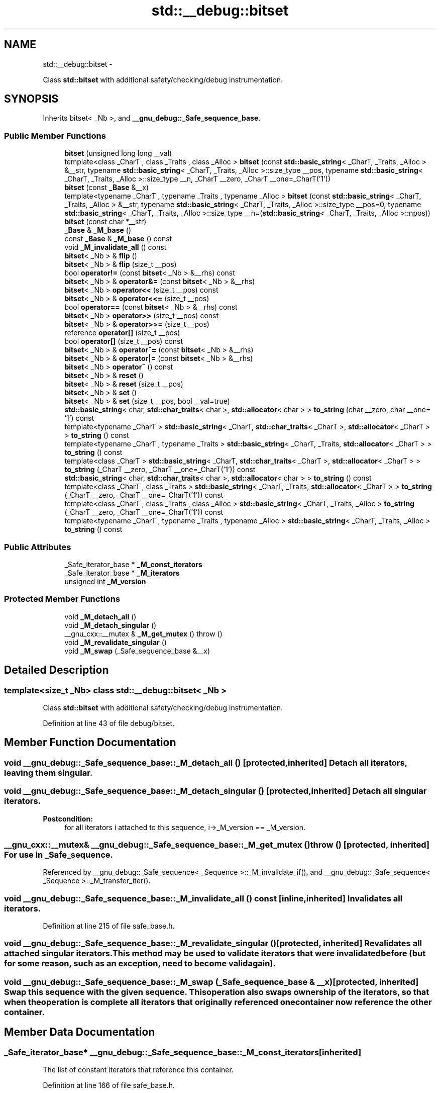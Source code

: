 .TH "std::__debug::bitset" 3 "Sun Oct 10 2010" "libstdc++" \" -*- nroff -*-
.ad l
.nh
.SH NAME
std::__debug::bitset \- 
.PP
Class \fBstd::bitset\fP with additional safety/checking/debug instrumentation.  

.SH SYNOPSIS
.br
.PP
.PP
Inherits bitset< _Nb >, and \fB__gnu_debug::_Safe_sequence_base\fP.
.SS "Public Member Functions"

.in +1c
.ti -1c
.RI "\fBbitset\fP (unsigned long long __val)"
.br
.ti -1c
.RI "template<class _CharT , class _Traits , class _Alloc > \fBbitset\fP (const \fBstd::basic_string\fP< _CharT, _Traits, _Alloc > &__str, typename \fBstd::basic_string\fP< _CharT, _Traits, _Alloc >::size_type __pos, typename \fBstd::basic_string\fP< _CharT, _Traits, _Alloc >::size_type __n, _CharT __zero, _CharT __one=_CharT('1'))"
.br
.ti -1c
.RI "\fBbitset\fP (const \fB_Base\fP &__x)"
.br
.ti -1c
.RI "template<typename _CharT , typename _Traits , typename _Alloc > \fBbitset\fP (const \fBstd::basic_string\fP< _CharT, _Traits, _Alloc > &__str, typename \fBstd::basic_string\fP< _CharT, _Traits, _Alloc >::size_type __pos=0, typename \fBstd::basic_string\fP< _CharT, _Traits, _Alloc >::size_type __n=(\fBstd::basic_string\fP< _CharT, _Traits, _Alloc >::npos))"
.br
.ti -1c
.RI "\fBbitset\fP (const char *__str)"
.br
.ti -1c
.RI "\fB_Base\fP & \fB_M_base\fP ()"
.br
.ti -1c
.RI "const \fB_Base\fP & \fB_M_base\fP () const "
.br
.ti -1c
.RI "void \fB_M_invalidate_all\fP () const "
.br
.ti -1c
.RI "\fBbitset\fP< _Nb > & \fBflip\fP ()"
.br
.ti -1c
.RI "\fBbitset\fP< _Nb > & \fBflip\fP (size_t __pos)"
.br
.ti -1c
.RI "bool \fBoperator!=\fP (const \fBbitset\fP< _Nb > &__rhs) const "
.br
.ti -1c
.RI "\fBbitset\fP< _Nb > & \fBoperator&=\fP (const \fBbitset\fP< _Nb > &__rhs)"
.br
.ti -1c
.RI "\fBbitset\fP< _Nb > \fBoperator<<\fP (size_t __pos) const "
.br
.ti -1c
.RI "\fBbitset\fP< _Nb > & \fBoperator<<=\fP (size_t __pos)"
.br
.ti -1c
.RI "bool \fBoperator==\fP (const \fBbitset\fP< _Nb > &__rhs) const "
.br
.ti -1c
.RI "\fBbitset\fP< _Nb > \fBoperator>>\fP (size_t __pos) const "
.br
.ti -1c
.RI "\fBbitset\fP< _Nb > & \fBoperator>>=\fP (size_t __pos)"
.br
.ti -1c
.RI "reference \fBoperator[]\fP (size_t __pos)"
.br
.ti -1c
.RI "bool \fBoperator[]\fP (size_t __pos) const "
.br
.ti -1c
.RI "\fBbitset\fP< _Nb > & \fBoperator^=\fP (const \fBbitset\fP< _Nb > &__rhs)"
.br
.ti -1c
.RI "\fBbitset\fP< _Nb > & \fBoperator|=\fP (const \fBbitset\fP< _Nb > &__rhs)"
.br
.ti -1c
.RI "\fBbitset\fP< _Nb > \fBoperator~\fP () const "
.br
.ti -1c
.RI "\fBbitset\fP< _Nb > & \fBreset\fP ()"
.br
.ti -1c
.RI "\fBbitset\fP< _Nb > & \fBreset\fP (size_t __pos)"
.br
.ti -1c
.RI "\fBbitset\fP< _Nb > & \fBset\fP ()"
.br
.ti -1c
.RI "\fBbitset\fP< _Nb > & \fBset\fP (size_t __pos, bool __val=true)"
.br
.ti -1c
.RI "\fBstd::basic_string\fP< char, \fBstd::char_traits\fP< char >, \fBstd::allocator\fP< char > > \fBto_string\fP (char __zero, char __one= '1') const "
.br
.ti -1c
.RI "template<typename _CharT > \fBstd::basic_string\fP< _CharT, \fBstd::char_traits\fP< _CharT >, \fBstd::allocator\fP< _CharT > > \fBto_string\fP () const "
.br
.ti -1c
.RI "template<typename _CharT , typename _Traits > \fBstd::basic_string\fP< _CharT, _Traits, \fBstd::allocator\fP< _CharT > > \fBto_string\fP () const "
.br
.ti -1c
.RI "template<class _CharT > \fBstd::basic_string\fP< _CharT, \fBstd::char_traits\fP< _CharT >, \fBstd::allocator\fP< _CharT > > \fBto_string\fP (_CharT __zero, _CharT __one=_CharT('1')) const "
.br
.ti -1c
.RI "\fBstd::basic_string\fP< char, \fBstd::char_traits\fP< char >, \fBstd::allocator\fP< char > > \fBto_string\fP () const "
.br
.ti -1c
.RI "template<class _CharT , class _Traits > \fBstd::basic_string\fP< _CharT, _Traits, \fBstd::allocator\fP< _CharT > > \fBto_string\fP (_CharT __zero, _CharT __one=_CharT('1')) const "
.br
.ti -1c
.RI "template<class _CharT , class _Traits , class _Alloc > \fBstd::basic_string\fP< _CharT, _Traits, _Alloc > \fBto_string\fP (_CharT __zero, _CharT __one=_CharT('1')) const "
.br
.ti -1c
.RI "template<typename _CharT , typename _Traits , typename _Alloc > \fBstd::basic_string\fP< _CharT, _Traits, _Alloc > \fBto_string\fP () const "
.br
.in -1c
.SS "Public Attributes"

.in +1c
.ti -1c
.RI "_Safe_iterator_base * \fB_M_const_iterators\fP"
.br
.ti -1c
.RI "_Safe_iterator_base * \fB_M_iterators\fP"
.br
.ti -1c
.RI "unsigned int \fB_M_version\fP"
.br
.in -1c
.SS "Protected Member Functions"

.in +1c
.ti -1c
.RI "void \fB_M_detach_all\fP ()"
.br
.ti -1c
.RI "void \fB_M_detach_singular\fP ()"
.br
.ti -1c
.RI "__gnu_cxx::__mutex & \fB_M_get_mutex\fP ()  throw ()"
.br
.ti -1c
.RI "void \fB_M_revalidate_singular\fP ()"
.br
.ti -1c
.RI "void \fB_M_swap\fP (_Safe_sequence_base &__x)"
.br
.in -1c
.SH "Detailed Description"
.PP 

.SS "template<size_t _Nb> class std::__debug::bitset< _Nb >"
Class \fBstd::bitset\fP with additional safety/checking/debug instrumentation. 
.PP
Definition at line 43 of file debug/bitset.
.SH "Member Function Documentation"
.PP 
.SS "void __gnu_debug::_Safe_sequence_base::_M_detach_all ()\fC [protected, inherited]\fP"Detach all iterators, leaving them singular. 
.SS "void __gnu_debug::_Safe_sequence_base::_M_detach_singular ()\fC [protected, inherited]\fP"Detach all singular iterators. 
.PP
\fBPostcondition:\fP
.RS 4
for all iterators i attached to this sequence, i->_M_version == _M_version. 
.RE
.PP

.SS "__gnu_cxx::__mutex& __gnu_debug::_Safe_sequence_base::_M_get_mutex ()  throw ()\fC [protected, inherited]\fP"For use in \fB_Safe_sequence\fP. 
.PP
Referenced by __gnu_debug::_Safe_sequence< _Sequence >::_M_invalidate_if(), and __gnu_debug::_Safe_sequence< _Sequence >::_M_transfer_iter().
.SS "void __gnu_debug::_Safe_sequence_base::_M_invalidate_all () const\fC [inline, inherited]\fP"Invalidates all iterators. 
.PP
Definition at line 215 of file safe_base.h.
.SS "void __gnu_debug::_Safe_sequence_base::_M_revalidate_singular ()\fC [protected, inherited]\fP"Revalidates all attached singular iterators. This method may be used to validate iterators that were invalidated before (but for some reason, such as an exception, need to become valid again). 
.SS "void __gnu_debug::_Safe_sequence_base::_M_swap (\fB_Safe_sequence_base\fP & __x)\fC [protected, inherited]\fP"Swap this sequence with the given sequence. This operation also swaps ownership of the iterators, so that when the operation is complete all iterators that originally referenced one container now reference the other container. 
.SH "Member Data Documentation"
.PP 
.SS "_Safe_iterator_base* \fB__gnu_debug::_Safe_sequence_base::_M_const_iterators\fP\fC [inherited]\fP"
.PP
The list of constant iterators that reference this container. 
.PP
Definition at line 166 of file safe_base.h.
.PP
Referenced by __gnu_debug::_Safe_sequence< _Sequence >::_M_invalidate_if(), __gnu_debug::_Safe_iterator< _Iterator, _Sequence >::_M_invalidate_single(), and __gnu_debug::_Safe_sequence< _Sequence >::_M_transfer_iter().
.SS "_Safe_iterator_base* \fB__gnu_debug::_Safe_sequence_base::_M_iterators\fP\fC [inherited]\fP"
.PP
The list of mutable iterators that reference this container. 
.PP
Definition at line 163 of file safe_base.h.
.PP
Referenced by __gnu_debug::_Safe_sequence< _Sequence >::_M_invalidate_if(), __gnu_debug::_Safe_iterator< _Iterator, _Sequence >::_M_invalidate_single(), and __gnu_debug::_Safe_sequence< _Sequence >::_M_transfer_iter().
.SS "unsigned int \fB__gnu_debug::_Safe_sequence_base::_M_version\fP\fC [mutable, inherited]\fP"
.PP
The container version number. This number may never be 0. 
.PP
Definition at line 169 of file safe_base.h.

.SH "Author"
.PP 
Generated automatically by Doxygen for libstdc++ from the source code.
